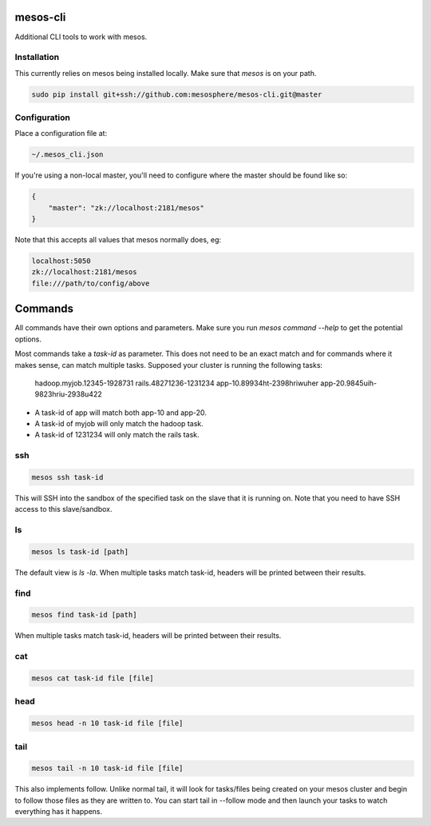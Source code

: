 =========
mesos-cli
=========

Additional CLI tools to work with mesos.

------------
Installation
------------

This currently relies on mesos being installed locally. Make sure that `mesos` is on your path.

.. code-block:: bash

    sudo pip install git+ssh://github.com:mesosphere/mesos-cli.git@master

-------------
Configuration
-------------

Place a configuration file at:

.. code-block:: bash

    ~/.mesos_cli.json

If you're using a non-local master, you'll need to configure where the master should be found like so:

.. code-block:: json

    {
        "master": "zk://localhost:2181/mesos"
    }

Note that this accepts all values that mesos normally does, eg:

.. code-block:: bash

    localhost:5050
    zk://localhost:2181/mesos
    file:///path/to/config/above

========
Commands
========

All commands have their own options and parameters. Make sure you run `mesos command --help` to get the potential options.

Most commands take a `task-id` as parameter. This does not need to be an exact match and for commands where it makes sense, can match multiple tasks. Supposed your cluster is running the following tasks:

    hadoop.myjob.12345-1928731
    rails.48271236-1231234
    app-10.89934ht-2398hriwuher
    app-20.9845uih-9823hriu-2938u422

- A task-id of app will match both app-10 and app-20.
- A task-id of myjob will only match the hadoop task.
- A task-id of 1231234 will only match the rails task.

---
ssh
---

.. code-block:: bash

    mesos ssh task-id

This will SSH into the sandbox of the specified task on the slave that it is running on. Note that you need to have SSH access to this slave/sandbox.

--
ls
--

.. code-block:: ls

    mesos ls task-id [path]

The default view is `ls -la`. When multiple tasks match task-id, headers will be printed between their results.

----
find
----

.. code-block:: find

    mesos find task-id [path]

When multiple tasks match task-id, headers will be printed between their results.

---
cat
---

.. code-block:: cat

    mesos cat task-id file [file]

----
head
----

.. code-block:: head

    mesos head -n 10 task-id file [file]

----
tail
----

.. code-block:: tail

    mesos tail -n 10 task-id file [file]

This also implements follow. Unlike normal tail, it will look for tasks/files being created on your mesos cluster and begin to follow those files as they are written to. You can start tail in --follow mode and then launch your tasks to watch everything has it happens.

